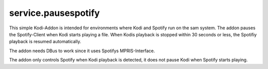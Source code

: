 service.pausespotify
====================

This simple Kodi-Addon is intended for environments where Kodi and Spotify run on the sam system.
The addon pauses the Spotify-Client when Kodi starts playing a file.
When Kodis playback is stopped within 30 seconds or less, the Spotifiy playback is resumed automatically.

The addon needs DBus to work since it uses Spotifys MPRIS-Interface.

The addon only controls Spotify when Kodi playback is detected, it does not pause Kodi when Spotify starts playing.

